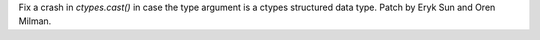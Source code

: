 Fix a crash in `ctypes.cast()` in case the type argument is a ctypes
structured data type. Patch by Eryk Sun and Oren Milman.
